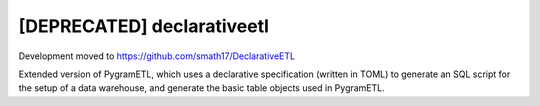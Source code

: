[DEPRECATED] declarativeetl
=========
Development moved to https://github.com/smath17/DeclarativeETL


Extended version of PygramETL, which uses a declarative specification (written in TOML) to generate an SQL script for the setup of a data warehouse, and generate the basic table objects used in PygramETL.
